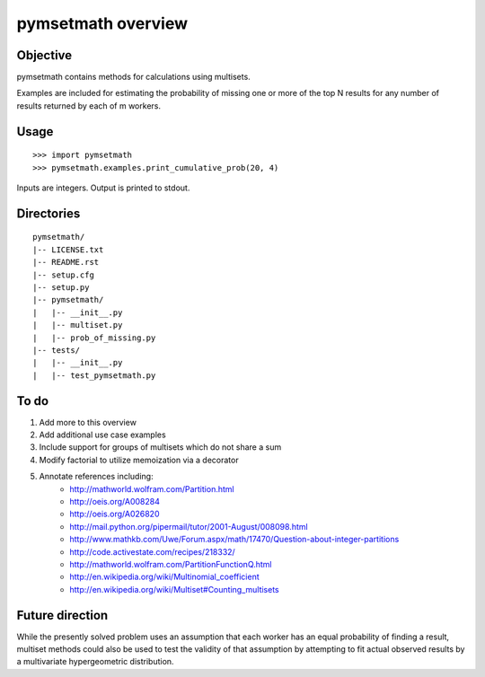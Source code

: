 =====================
pymsetmath overview
=====================


Objective
----------

pymsetmath contains methods for calculations using multisets.

Examples are included for estimating the probability of missing
one or more of the top N results for any number of results returned
by each of m workers.

Usage
------
::

    >>> import pymsetmath
    >>> pymsetmath.examples.print_cumulative_prob(20, 4)

Inputs are integers. Output is printed to stdout.

Directories
------------
::

    pymsetmath/
    |-- LICENSE.txt
    |-- README.rst
    |-- setup.cfg
    |-- setup.py
    |-- pymsetmath/
    |   |-- __init__.py
    |   |-- multiset.py
    |   |-- prob_of_missing.py
    |-- tests/
    |   |-- __init__.py
    |   |-- test_pymsetmath.py

To do
-------
1. Add more to this overview
2. Add additional use case examples
3. Include support for groups of multisets which do not share a sum
4. Modify factorial to utilize memoization via a decorator
5. Annotate references including:
    * http://mathworld.wolfram.com/Partition.html
    * http://oeis.org/A008284
    * http://oeis.org/A026820
    * http://mail.python.org/pipermail/tutor/2001-August/008098.html
    * http://www.mathkb.com/Uwe/Forum.aspx/math/17470/Question-about-integer-partitions
    * http://code.activestate.com/recipes/218332/
    * http://mathworld.wolfram.com/PartitionFunctionQ.html
    * http://en.wikipedia.org/wiki/Multinomial_coefficient
    * http://en.wikipedia.org/wiki/Multiset#Counting_multisets

Future direction
------------------
While the presently solved problem uses an assumption that each worker
has an equal probability of finding a result, multiset methods
could also be used to test the validity of that assumption by
attempting to fit actual observed results by a multivariate
hypergeometric distribution.
